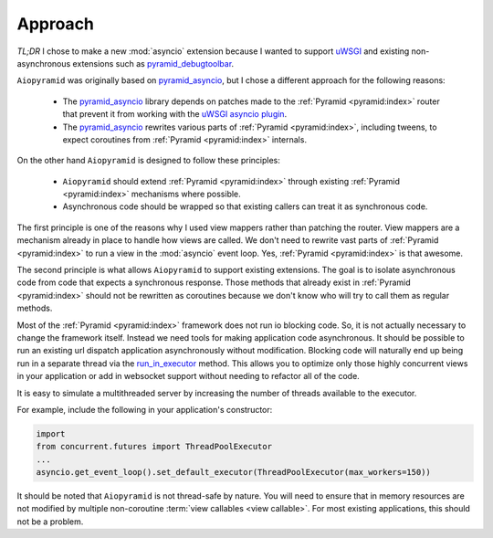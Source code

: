 Approach
========

`TL;DR` I chose to make a new :mod:`asyncio` extension because I wanted to support `uWSGI`_ and
existing non-asynchronous extensions such as `pyramid_debugtoolbar`_.

``Aiopyramid`` was originally based on `pyramid_asyncio`_, but I chose a different approach
for the following reasons:

    -   The `pyramid_asyncio`_ library depends on patches made to the :ref:`Pyramid <pyramid:index>` router that prevent it
        from working with the `uWSGI asyncio plugin`_.
    -   The `pyramid_asyncio`_ rewrites various parts of :ref:`Pyramid <pyramid:index>`,
        including tweens, to expect coroutines from :ref:`Pyramid <pyramid:index>` internals.

On the other hand ``Aiopyramid`` is designed to follow these principles:

    -   ``Aiopyramid`` should extend :ref:`Pyramid <pyramid:index>` through existing :ref:`Pyramid <pyramid:index>` mechanisms where possible.
    -    Asynchronous code should be wrapped so that existing callers can treat it as synchronous code.

The first principle is one of the reasons why I used view mappers rather than patching the router.
View mappers are a mechanism already in place to handle how views are called. We don't need to rewrite
vast parts of :ref:`Pyramid <pyramid:index>` to run a view in the :mod:`asyncio` event loop. Yes, :ref:`Pyramid <pyramid:index>` is that awesome.

The second principle is what allows ``Aiopyramid`` to support existing extensions. The goal is to isolate
asynchronous code from code that expects a synchronous response. Those methods that already exist in :ref:`Pyramid <pyramid:index>`
should not be rewritten as coroutines because we don't know who will
try to call them as regular methods.

Most of the :ref:`Pyramid <pyramid:index>` framework does not run io blocking code. So, it is not actually necessary to change the
framework itself. Instead we need tools for making application code asynchronous. It should be possible
to run an existing url dispatch application asynchronously without modification. Blocking code will naturally end
up being run in a separate thread via the `run_in_executor`_ method. This allows you to optimize
only those highly concurrent views in your application or add in websocket support without needing to refactor
all of the code.

It is easy to simulate a multithreaded server by increasing the number of threads available to the executor.

For example, include the following in your application's constructor:

.. code-block:: python

    import
    from concurrent.futures import ThreadPoolExecutor
    ...
    asyncio.get_event_loop().set_default_executor(ThreadPoolExecutor(max_workers=150))

It should be noted that ``Aiopyramid`` is not thread-safe by nature. You will need to ensure that in memory
resources are not modified by multiple non-coroutine :term:`view callables <view callable>`. For most existing applications, this
should not be a problem.

.. _uWSGI: https://github.com/unbit/uwsgi
.. _pyramid_debugtoolbar: https://github.com/Pylons/pyramid_debugtoolbar
.. _pyramid_asyncio: https://github.com/mardiros/pyramid_asyncio
.. _uWSGI asyncio plugin: http://uwsgi-docs.readthedocs.org/en/latest/asyncio.html
.. _run_in_executor: https://docs.python.org/3/library/asyncio-eventloop.html#asyncio.BaseEventLoop.run_in_executor
